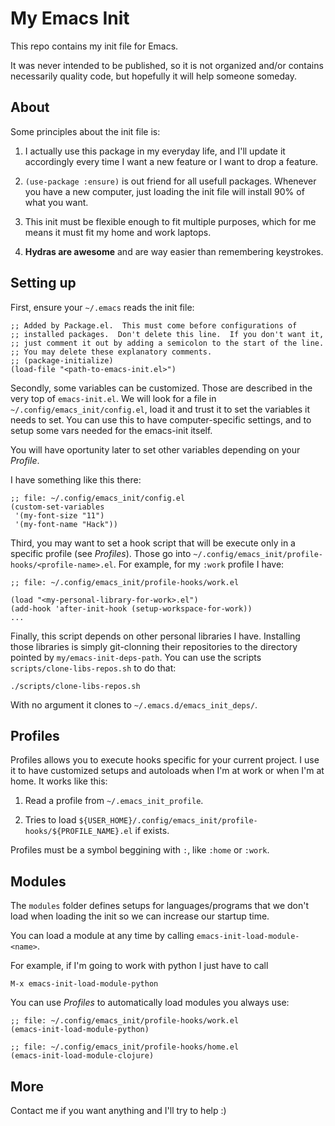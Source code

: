 * My Emacs Init

This repo contains my init file for Emacs.

It was never intended to be published, so it is not organized and/or contains
necessarily quality code, but hopefully it will help someone someday.

** About

   Some principles about the init file is:

   1) I actually use this package in my everyday life, and I'll update
      it accordingly every time I want a new feature or I want to drop
      a feature.

   2) =(use-package :ensure)= is out friend for all usefull packages.
      Whenever you have a new computer, just loading the init file will
      install 90% of what you want.

   3) This init must be flexible enough to fit multiple purposes, which
      for me means it must fit my home and work laptops.

   4) *Hydras are awesome* and are way easier than remembering keystrokes.

** Setting up

   First, ensure your =~/.emacs= reads the init file:

#+begin_src elisp
;; Added by Package.el.  This must come before configurations of
;; installed packages.  Don't delete this line.  If you don't want it,
;; just comment it out by adding a semicolon to the start of the line.
;; You may delete these explanatory comments.
;; (package-initialize)
(load-file "<path-to-emacs-init.el>")
#+end_src

   Secondly, some variables can be customized. Those are described in
   the very top of =emacs-init.el=. We will look for a file in
   =~/.config/emacs_init/config.el=, load it and trust it to set the
   variables it needs to set. You can use this to have
   computer-specific settings, and to setup some vars needed for the
   emacs-init itself.

   You will have oportunity later to set other variables depending on your [[*Profiles][Profile]].

   I have something like this there:

#+begin_src elisp
;; file: ~/.config/emacs_init/config.el
(custom-set-variables
 '(my-font-size "11")
 '(my-font-name "Hack"))
#+end_src

   Third, you may want to set a hook script that will be execute only
   in a specific profile (see [[*Profiles][Profiles]]). Those go into
   =~/.config/emacs_init/profile-hooks/<profile-name>.el=. For example, for my =:work=
   profile I have:

#+begin_src elisp
;; file: ~/.config/emacs_init/profile-hooks/work.el

(load "<my-personal-library-for-work>.el")
(add-hook 'after-init-hook (setup-workspace-for-work))
...
#+end_src

   Finally, this script depends on other personal libraries I have.
   Installing those libraries is simply git-clonning their
   repositories to the directory pointed by
   ~my/emacs-init-deps-path~. You can use the scripts
   =scripts/clone-libs-repos.sh= to do that:

#+begin_example
./scripts/clone-libs-repos.sh
#+end_example

   With no argument it clones to =~/.emacs.d/emacs_init_deps/=.

** Profiles

   Profiles allows you to execute hooks specific for your current project.
   I use it to have customized setups and autoloads when I'm at work or when
   I'm at home. It works like this:

   1) Read a profile from =~/.emacs_init_profile=.

   2) Tries to load
      ~${USER_HOME}/.config/emacs_init/profile-hooks/${PROFILE_NAME}.el~
      if exists.

   Profiles must be a symbol beggining with ~:~, like ~:home~ or ~:work~.

** Modules

   The ~modules~ folder defines setups for languages/programs that we don't load
   when loading the init so we can increase our startup time.

   You can load a module at any time by calling ~emacs-init-load-module-<name>~.

   For example, if I'm going to work with python I just have to call

   : M-x emacs-init-load-module-python

   You can use [[*Profiles][Profiles]] to automatically load modules you always use:

#+begin_src elisp
;; file: ~/.config/emacs_init/profile-hooks/work.el
(emacs-init-load-module-python)

;; file: ~/.config/emacs_init/profile-hooks/home.el
(emacs-init-load-module-clojure)
#+end_src

** More
   Contact me if you want anything and I'll try to help :)
